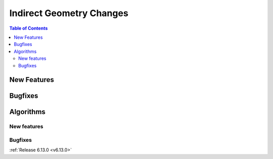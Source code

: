 =========================
Indirect Geometry Changes
=========================

.. contents:: Table of Contents
   :local:

New Features
------------
.. amalgamate:: Indirect/New_features


Bugfixes
--------
.. amalgamate:: Indirect/Bugfixes


Algorithms
----------

New features
############
.. amalgamate:: Indirect/Algorithms/New_features

Bugfixes
############
.. amalgamate:: Indirect/Algorithms/Bugfixes

:ref:`Release 6.13.0 <v6.13.0>`
